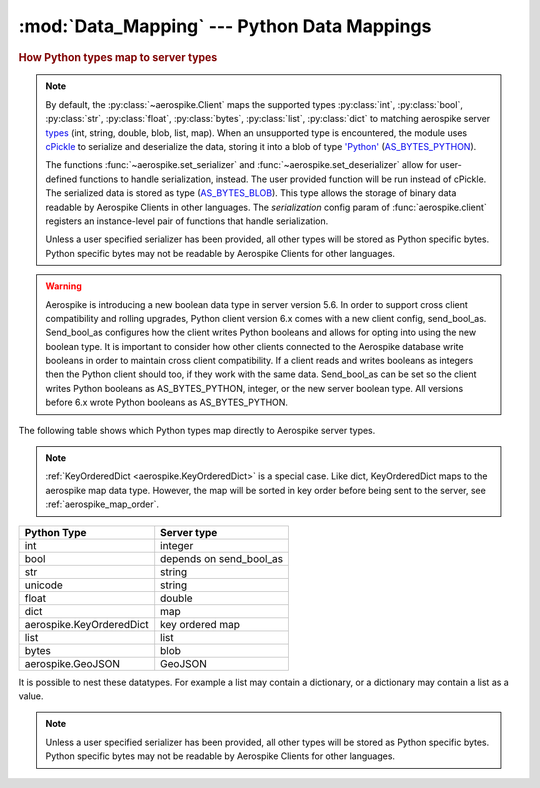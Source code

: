 .. _Data_Mapping:

*************************************************
:mod:`Data_Mapping` --- Python Data Mappings
*************************************************

.. rubric:: How Python types map to server types

.. note::

    By default, the :py:class:`~aerospike.Client` maps the supported types \
    :py:class:`int`, :py:class:`bool`, :py:class:`str`, :py:class:`float`, :py:class:`bytes`, \
    :py:class:`list`, :py:class:`dict` to matching aerospike server \
    `types <http://www.aerospike.com/docs/guide/data-types.html>`_ \
    (int, string, double, blob, list, map). When an unsupported type is \
    encountered, the module uses \
    `cPickle <https://docs.python.org/2/library/pickle.html?highlight=cpickle#module-cPickle>`_ \
    to serialize and deserialize the data, storing it into a blob of type \
    `'Python' <https://www.aerospike.com/docs/udf/api/bytes.html#encoding-type>`_ \
    (`AS_BYTES_PYTHON <http://www.aerospike.com/apidocs/c/d0/dd4/as__bytes_8h.html#a0cf2a6a1f39668f606b19711b3a98bf3>`_).

    The functions :func:`~aerospike.set_serializer` and :func:`~aerospike.set_deserializer` \
    allow for user-defined functions to handle serialization, instead. The user provided function will be run instead of cPickle. \
    The serialized data is stored as \
    type (\
    `AS_BYTES_BLOB <http://www.aerospike.com/apidocs/c/d0/dd4/as__bytes_8h.html#a0cf2a6a1f39668f606b19711b3a98bf3>`_). \
    This type allows the storage of binary data readable by Aerospike Clients in other languages. \
    The *serialization* config param of :func:`aerospike.client` registers an \
    instance-level pair of functions that handle serialization.

    Unless a user specified serializer has been provided, all other types will be stored as Python specific bytes. Python specific bytes may not be readable by Aerospike Clients for other languages.

.. warning::

    Aerospike is introducing a new boolean data type in server version 5.6.
    In order to support cross client compatibility and rolling upgrades, Python client version 6.x comes with a new client config, send_bool_as.
    Send_bool_as configures how the client writes Python booleans and allows for opting into using the new boolean type.
    It is important to consider how other clients connected to the Aerospike database write booleans in order to maintain cross client compatibility.
    If a client reads and writes booleans as integers then the Python client should too, if they work with the same data.
    Send_bool_as can be set so the client writes Python booleans as AS_BYTES_PYTHON, integer, or the new server boolean type.
    All versions before 6.x wrote Python booleans as AS_BYTES_PYTHON.

The following table shows which Python types map directly to Aerospike server types.

.. note::

    :ref:`KeyOrderedDict <aerospike.KeyOrderedDict>` is a special case. Like dict, KeyOrderedDict maps to the aerospike map data type. However, the map will be sorted in key order before being sent to the server, see :ref:`aerospike_map_order`.

+--------------------------+------------------------+
| Python Type              | Server type            |
+==========================+========================+
|int                       |integer                 |
+--------------------------+------------------------+
|bool                      |depends on send_bool_as |
+--------------------------+------------------------+
|str                       |string                  |
+--------------------------+------------------------+
|unicode                   |string                  |
+--------------------------+------------------------+
|float                     |double                  |
+--------------------------+------------------------+
|dict                      |map                     |
+--------------------------+------------------------+
|aerospike.KeyOrderedDict  |key ordered map         |
+--------------------------+------------------------+
|list                      |list                    |
+--------------------------+------------------------+
|bytes                     |blob                    |
+--------------------------+------------------------+
|aerospike.GeoJSON         |GeoJSON                 |
+--------------------------+------------------------+

It is possible to nest these datatypes. For example a list may contain a dictionary, or a dictionary may contain a list as a value.

.. note::

	Unless a user specified serializer has been provided, all other types will be stored as Python specific bytes. Python specific bytes may not be readable by Aerospike Clients for other languages.

